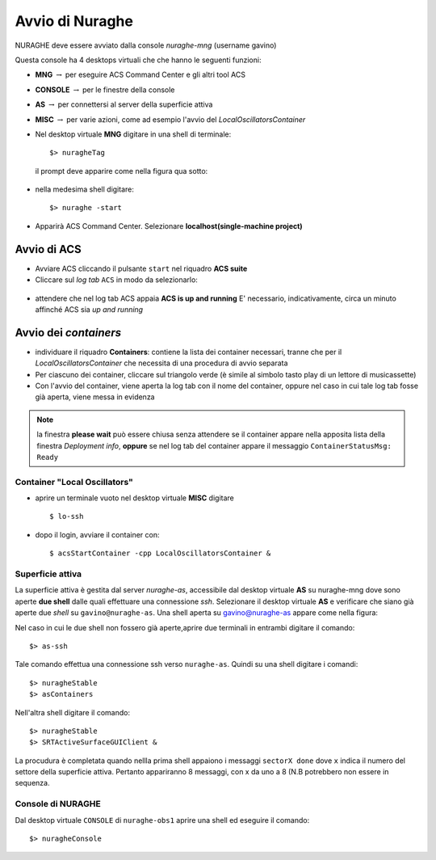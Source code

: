 .. _nuraghe-startup:


****************
Avvio di Nuraghe
****************

.. index:: single: NURAGHE - Avvio




NURAGHE deve essere avviato dalla console *nuraghe-mng*  (username gavino)

Questa console ha 4 desktops virtuali che che hanno le seguenti funzioni:

- **MNG** :math:`\rightarrow`  per eseguire ACS Command Center e gli altri tool ACS
- **CONSOLE** :math:`\rightarrow`  per le finestre della console 
- **AS**  :math:`\rightarrow` per connettersi al server della superficie attiva
- **MISC** :math:`\rightarrow` per varie azioni, come ad esempio l'avvio del *LocalOscillatorsContainer*



- Nel desktop virtuale **MNG** digitare in una shell di terminale::

    $> nuragheTag

  il prompt deve apparire come nella figura qua sotto:
  

.. figure:: images/nuraghe_prompt.png
   :alt: terminal nuraghe 
   :align: center
   

- nella medesima shell digitare::

   $> nuraghe -start

- Apparirà ACS Command Center. Selezionare **localhost(single-machine project)**

Avvio di ACS
--------------------

- Avviare ACS  cliccando il pulsante ``start`` nel riquadro **ACS suite**
- Cliccare sul  *log tab* ``ACS`` in modo da selezionarlo:
            
.. figure:: images/nuraghe_uandr.png
   :scale: 50 %
   :alt: nuraghe up and running
   :align: center

- attendere che nel log tab ACS appaia **ACS is up and running**
  E' necessario, indicativamente, circa un minuto affinché ACS sia *up and running*

Avvio dei *containers*
----------------------------

- individuare il riquadro **Containers**: contiene la lista dei container necessari, tranne che per il *LocalOscillatorsContainer*
  che necessita di una procedura di avvio separata

- Per ciascuno dei container, cliccare sul triangolo verde (è simile al simbolo tasto play di un lettore di musicassette)
- Con l'avvio del container, viene aperta la log tab con il nome del container, oppure nel caso in cui tale log tab  fosse
  già aperta, viene messa in evidenza

.. note::
  
   la finestra **please wait** può essere chiusa senza attendere se il
   container appare nella apposita lista della finestra *Deployment info*, **oppure** 
   se nel log tab del container appare il messaggio ``ContainerStatusMsg: Ready``
  
Container "Local Oscillators"
+++++++++++++++++++++++++++++++++++

- aprire un terminale vuoto nel desktop virtuale **MISC** digitare ::

   $ lo-ssh

- dopo il login, avviare il container con::
   
   $ acsStartContainer -cpp LocalOscillatorsContainer &

Superficie attiva
+++++++++++++++++++++++++++++

La superficie attiva è gestita dal server *nuraghe-as*, accessibile dal desktop virtuale **AS** su nuraghe-mng dove
sono aperte **due shell**  dalle quali effettuare una connessione *ssh*. Selezionare il desktop virtuale **AS** e 
verificare che siano già aperte due *shell* su ``gavino@nuraghe-as``. Una shell aperta su gavino@nuraghe-as appare  come nella figura:

.. figure: images/nuraghe_as_prompt.png
   :align: center
   :scale: 70 %
   :alt: prompt Nuraghe AS


Nel caso in cui le due shell non fossero già aperte,aprire due terminali in entrambi digitare il comando::

$> as-ssh


Tale comando effettua una connessione ssh verso ``nuraghe-as``. 
Quindi su una shell digitare i comandi::

$> nuragheStable
$> asContainers

Nell'altra shell digitare il comando::

$> nuragheStable
$> SRTActiveSurfaceGUIClient &

La procudura è completata quando nellla prima shell appaiono i messaggi ``sectorX done`` dove ``x`` indica il numero del settore
della superficie attiva. Pertanto appariranno 8 messaggi, con x da uno a 8 (N.B potrebbero non essere in sequenza.


Console di NURAGHE 
+++++++++++++++++++++++++++++++++++++++++++++++

Dal desktop virtuale ``CONSOLE`` di  ``nuraghe-obs1`` aprire una shell ed eseguire il comando::

$> nuragheConsole




     
